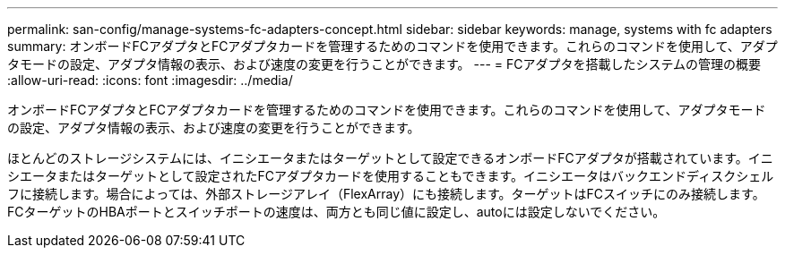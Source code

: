 ---
permalink: san-config/manage-systems-fc-adapters-concept.html 
sidebar: sidebar 
keywords: manage, systems with fc adapters 
summary: オンボードFCアダプタとFCアダプタカードを管理するためのコマンドを使用できます。これらのコマンドを使用して、アダプタモードの設定、アダプタ情報の表示、および速度の変更を行うことができます。 
---
= FCアダプタを搭載したシステムの管理の概要
:allow-uri-read: 
:icons: font
:imagesdir: ../media/


[role="lead"]
オンボードFCアダプタとFCアダプタカードを管理するためのコマンドを使用できます。これらのコマンドを使用して、アダプタモードの設定、アダプタ情報の表示、および速度の変更を行うことができます。

ほとんどのストレージシステムには、イニシエータまたはターゲットとして設定できるオンボードFCアダプタが搭載されています。イニシエータまたはターゲットとして設定されたFCアダプタカードを使用することもできます。イニシエータはバックエンドディスクシェルフに接続します。場合によっては、外部ストレージアレイ（FlexArray）にも接続します。ターゲットはFCスイッチにのみ接続します。FCターゲットのHBAポートとスイッチポートの速度は、両方とも同じ値に設定し、autoには設定しないでください。
